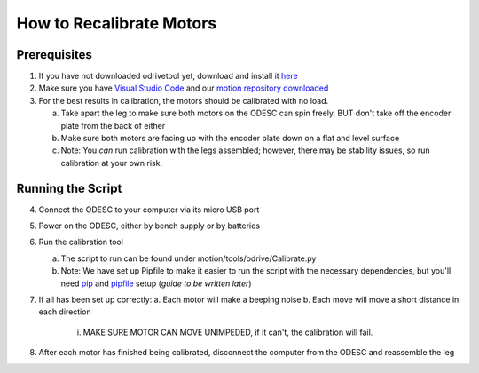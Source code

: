 How to Recalibrate Motors
=========================

Prerequisites
-------------

1. If you have not downloaded odrivetool yet, download and install it `here <https://docs.odriverobotics.com/v/latest/interfaces/odrivetool.html#installation>`__
2. Make sure you have `Visual Studio Code <https://code.visualstudio.com/>`__ and our `motion repository downloaded <https://github.com/RAMBotsCSU/motion>`__
3. For the best results in calibration, the motors should be calibrated
   with no load.

   a. Take apart the leg to make sure both motors on the ODESC can spin
      freely, BUT don't take off the encoder plate from the back of
      either
   b. Make sure both motors are facing up with the encoder plate down on
      a flat and level surface
   c. Note: You *can* run calibration with the legs assembled; however,
      there may be stability issues, so run calibration at your own
      risk.

Running the Script
------------------

4. Connect the ODESC to your computer via its micro USB port
5. Power on the ODESC, either by bench supply or by batteries
6. Run the calibration tool

   a. The script to run can be found under motion/tools/odrive/Calibrate.py
   b. Note: We have set up Pipfile to make it easier to run the script
      with the necessary dependencies, but you'll need `pip <https://pip.pypa.io/en/stable/installation/>`__ and `pipfile <https://pipenv.pypa.io/en/latest/pipfile.html>`__ setup
      (*guide to be written later*)

7. If all has been set up correctly:
   a. Each motor will make a beeping noise
   b. Each move will move a short distance in each direction
      i. MAKE SURE MOTOR CAN MOVE UNIMPEDED, if it can't, the calibration will fail.

8. After each motor has finished being calibrated, disconnect the
   computer from the ODESC and reassemble the leg
